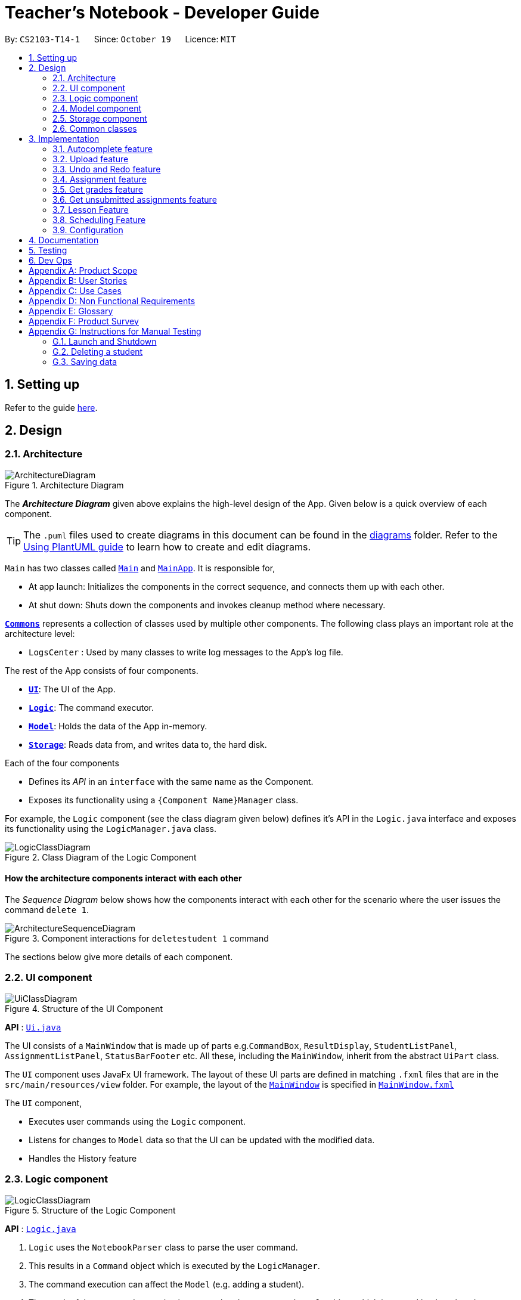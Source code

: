 = Teacher's Notebook - Developer Guide
:site-section: DeveloperGuide
:toc:
:toc-title:
:toc-placement: preamble
:sectnums:
:imagesDir: images
:stylesDir: stylesheets
:xrefstyle: full
ifdef::env-github[]
:tip-caption: :bulb:
:note-caption: :information_source:
:warning-caption: :warning:
endif::[]
:repoURL: https://github.com/AY1920S1-CS2103-T14-1/main

By: `CS2103-T14-1`      Since: `October 19`      Licence: `MIT`

== Setting up

Refer to the guide <<SettingUp#, here>>.

== Design

[[Design-Architecture]]
=== Architecture

.Architecture Diagram
image::ArchitectureDiagram.png[]

The *_Architecture Diagram_* given above explains the high-level design of the App. Given below is a quick overview of each component.

[TIP]
The `.puml` files used to create diagrams in this document can be found in the link:{repoURL}/docs/diagrams/[diagrams] folder.
Refer to the <<UsingPlantUml#, Using PlantUML guide>> to learn how to create and edit diagrams.

`Main` has two classes called link:{repoURL}/src/main/java/seedu/address/Main.java[`Main`] and link:{repoURL}/src/main/java/seedu/address/MainApp.java[`MainApp`]. It is responsible for,

* At app launch: Initializes the components in the correct sequence, and connects them up with each other.
* At shut down: Shuts down the components and invokes cleanup method where necessary.

<<Design-Commons,*`Commons`*>> represents a collection of classes used by multiple other components.
The following class plays an important role at the architecture level:

* `LogsCenter` : Used by many classes to write log messages to the App's log file.

The rest of the App consists of four components.

* <<Design-Ui,*`UI`*>>: The UI of the App.
* <<Design-Logic,*`Logic`*>>: The command executor.
* <<Design-Model,*`Model`*>>: Holds the data of the App in-memory.
* <<Design-Storage,*`Storage`*>>: Reads data from, and writes data to, the hard disk.

Each of the four components

* Defines its _API_ in an `interface` with the same name as the Component.
* Exposes its functionality using a `{Component Name}Manager` class.

For example, the `Logic` component (see the class diagram given below) defines it's API in the `Logic.java` interface and exposes its functionality using the `LogicManager.java` class.

.Class Diagram of the Logic Component
image::LogicClassDiagram.png[]

[discrete]
==== How the architecture components interact with each other

The _Sequence Diagram_ below shows how the components interact with each other for the scenario where the user issues the command `delete 1`.

.Component interactions for `deletestudent 1` command
image::ArchitectureSequenceDiagram.png[]

The sections below give more details of each component.

[[Design-Ui]]
=== UI component

.Structure of the UI Component
image::UiClassDiagram.png[]

*API* : link:{repoURL}/src/main/java/seedu/address/ui/Ui.java[`Ui.java`]

The UI consists of a `MainWindow` that is made up of parts e.g.`CommandBox`, `ResultDisplay`, `StudentListPanel`, `AssignmentListPanel`, `StatusBarFooter` etc. All these, including the `MainWindow`, inherit from the abstract `UiPart` class.

The `UI` component uses JavaFx UI framework. The layout of these UI parts are defined in matching `.fxml` files that are in the `src/main/resources/view` folder. For example, the layout of the link:{repoURL}/src/main/java/seedu/address/ui/MainWindow.java[`MainWindow`] is specified in link:{repoURL}/src/main/resources/view/MainWindow.fxml[`MainWindow.fxml`]

The `UI` component,

* Executes user commands using the `Logic` component.
* Listens for changes to `Model` data so that the UI can be updated with the modified data.
* Handles the History feature

[[Design-Logic]]
=== Logic component

[[fig-LogicClassDiagram]]
.Structure of the Logic Component
image::LogicClassDiagram.png[]

*API* :
link:{repoURL}/src/main/java/seedu/address/logic/Logic.java[`Logic.java`]

.  `Logic` uses the `NotebookParser` class to parse the user command.
.  This results in a `Command` object which is executed by the `LogicManager`.
.  The command execution can affect the `Model` (e.g. adding a student).
.  The result of the command execution is encapsulated as a `CommandResult` object which is passed back to the `Ui`.
.  In addition, the `CommandResult` object can also instruct the `Ui` to perform certain actions, such as displaying help to the user.

Given below is the Sequence Diagram for interactions within the `Logic` component for the `execute("deletestudent 1")` API call.

.Interactions Inside the Logic Component for the `deletestudent 1` Command
image::DeleteSequenceDiagram.png[]

NOTE: The lifeline for `DeleteStudentCommandParser` should end at the destroy marker (X) but due to a limitation of PlantUML, the lifeline reaches the end of diagram.

// tag::model[]
[[Design-Model]]
=== Model component

.Structure of the Model Component
image::ModelClassDiagram.png[]

*API* : link:{repoURL}/src/main/java/seedu/address/model/Model.java[`Model.java`]

The `Model`,

* stores a `UserPref` object that represents the user's preferences.
* stores the Notebook data.
* saves the state of the Notebook after each change in state for undo redo function.
* exposes an unmodifiable `ObservableList<Student>`, `ObservableList<Assignment>`, and `ObservableList<Lesson>` that can be 'observed' e.g. the UI can be bound to this list so that the UI automatically updates when the data in the list change.
* does not depend on any of the other three components.

[NOTE]
As a more OOP model, we can store a `Tag` list in `Classroom`, which `Student` can reference. This would allow `Classroom` to only require one `Tag` object per unique `Tag`, instead of each `Student` needing their own `Tag` object. An example of how such a model may look like is given below. +
 +
image:BetterModelClassDiagram.png[]
// end::model[]

// tag::storage[]
[[Design-Storage]]
=== Storage component

.Structure of the Storage Component
image::StorageClassDiagram.png[]

*API* : link:{repoURL}/src/main/java/seedu/address/storage/Storage.java[`Storage.java`]

The `Storage` component,

* can save `UserPref` objects in json format and read it back.
* can save the Notebook data in json format and read it back.
// end::storage[]

[[Design-Commons]]
=== Common classes

Classes used by multiple components are in the `seedu.address.commons` package.

== Implementation

This section describes some noteworthy details on how certain features are implemented.

// tag::autocomplete[]
=== Autocomplete feature

==== Current Implementation

The AutoComplete feature is facilitated by 2 classes: the `AutoCompleteTextField`, and the class `Styles`.
Both are represented in the class diagram below.

image::SebastianDG/AutoCompleteClassDiagram.png[auto_,300,300,pdfwidth=50%,scaledwidth=50%]

The `AutoCompleteTextField` adds a `ChangeListener` to textProperty() that notifies `AutoCompleteTextField`
whenever the user inputs new text, i.e when the text entered changes.

Step 1.  User triggers the listener when user enters text.

Step 2. From the text entered, `AutoCompleteTextField` attempts suggesting existing commands.
If input matches any existing commands, it proceeds to step 3. Otherwise, it does nothing and waits user input.

Step 3. `AutoCompleteTextField` calls `Styles#buildTextFlow`to highlight the portion of each
command suggestion where the user's input matches the suggestion.

Step 4. `AutoCompleteTextField` then displays a popup menu using the javafx class `ContextMenu`.

Step 5. If the user selects a suggestion, the textfield is set to that suggestion, and the popup menu is
closed. If the user enters more text, `AutoCompleteTextField` returns to step 1.

Step 6. Otherwise, the popup menu is closed.

This sequence of steps is illustrated below with an activity diagram.

image::SebastianDG/auto_activity.JPG[auto_,500,500,pdfwidth=50%,scaledwidth=50%]
// end::autocomplete[]

// tag::upload[]
=== Upload feature

==== Current Implementation

The uploading of a student's picture is facilitated by UploadPictureCommandParser, UploadPictureCommand, ModelManager, FileChooser and DisplayPicture,
while the displaying of the student's picture is facilitated by MainWindow and StudentCard. +
`UploadPictureCommandParser` implements `Parser`. `UploadPictureCommand` extends `Command`,
and represents the logic that will be executed once the user activates the upload command and chooses a file. +
The `UploadPictureCommand` command communicates with `ModelManager` to replace the old `Student` object with
a new `Student` object that has its display picture field changed. +

This change is then reflected in the UI when `MainWindow` loads the `StudentCard` for the new student,
which will load the image and display it in the UI.

The main operation implemented is `UploadPictureCommand#execute`.

Step 1. The user wants to upload a display picture for their student. User identifies the student's index
number and enters the command `upload INDEX`.

Step 2. `MainWindow` detects the `upload` command word and uses `FileChooser` to open a window for the user to select a picture from their computer.
`MainWindow` then saves the path of the selected file as a string and adds a prefix "f/" to the input arguments.
The path of the file is also appended to the end of the input string before the input arguments are passed to `NotebookParser`

Step 3. `NotebookParser` parses the input and detects the `upload` command word, and calls `UploadPictureCommandParser`.
This in turn checks user's input for errors before calling `UploadPictureCommand`, which checks whether the file
is a PNG or JPG file.

Step 4. `LogicManager` executes the `UploadPictureCommand`, which checks the validity of the index provided,
as well as whether the picture selected is different from the picture already displayed.
A visual representation of the order of checks for the input arguments are displayed in the diagram below.

image::upload/upload_dg_1.JPG[checksdiagram,400,480,pdfwidth=50%,scaledwidth=50%]

Step 5. After these checks, the `createEditedStudent` method in `UploadPictureCommand` is called to create a new `Student` object, editedStudent,
which has its display filepath changed to the file the user chose.

Step 6. `UploadPictureCommand` calls Model to replace the current student with the editedStudent.
The command result is then passed back all the way to `MainWindow` which refreshes the GUI,
and displays the new picture for the chosen student.

The following diagram illustrates the process above.

image::SebastianDG/UploadSequenceDiagram.png[]

==== Design Considerations

Alternative implementations:

// end::upload[]

// tag::undoredo[]
=== Undo and Redo feature
==== Implementation

The undo/redo mechanism is facilitated by `Caretaker`, with each notebook state saved as a `Memento`.
It extends `Notebook` with an undo/redo history, stored internally as an `mementos` and `statePointer`.
Additionally, it implements the following operations:

* `Caretaker#saveState()` -- Saves the current notebook state in its history.
* `Caretaker#undo()` -- Restores the previous notebook state from its history by undoing the previous command.
* `Caretaker#redo()` -- Restores a previously undone notebook state from its history by redoing the previously undone command.

These operations are exposed in the `Model` interface as `Model#saveState()`, `Model#undo()` and `Model#redo()` respectively.

Given below is an example usage scenario and how the undo/redo mechanism behaves at each step.

Step 1. The user launches the application for the first time. The `Caretaker` will be initialized with the initial notebook state, and the `statePointer` pointing to that single notebook state.

image::UndoRedoState0.png[]

Step 2. The user executes `deletestudent 5` command to delete the 5th student in the current classroom. The `deletestudent` command calls `Model#saveState()`, causing the modified state of the notebook after the `deletestudent 5` command executes to be saved in the `mementos`, and the `statePointer` is shifted to the newly inserted notebook state.

image::UndoRedoState1.png[]

Step 3. The user executes `addstudent n/David ...` to add a new student. The `addstudent` command also calls `Model#saveState()`, causing another modified notebook state to be saved into the `mementos`.

image::UndoRedoState2.png[]

[NOTE]
If a command fails its execution, it will not call `Model#saveState()`, so the notebook state will not be saved into the `mementos`.

Step 4. The user now decides that adding the student was a mistake, and decides to undo that action by executing the `undo` command. The `undo` command will call `Model#undo()`, which will shift the `statePointer` once to the left, pointing it to the previous notebook state, and restores the notebook to that state.

image::UndoRedoState3.png[]

[NOTE]
If the `statePointer` is at index 0, pointing to the initial notebook state, then there are no previous notebook states to restore. The `undo` command uses `Model#canUndo()` to check if this is the case. If so, it will return an error to the user rather than attempting to perform the undo.

The following sequence diagram shows how the undo operation works:

image::UndoSequenceDiagram.png[]

NOTE: The lifeline for `UndoCommand` should end at the destroy marker (X) but due to a limitation of PlantUML, the lifeline reaches the end of diagram.

The `redo` command does the opposite -- it calls `Model#redo()`, which shifts the `statePointer` once to the right, pointing to the previously undone state, and restores the notebook to that state.

[NOTE]
If the `statePointer` is at index `mementos.size() - 1`, pointing to the latest notebook state, then there are no undone notebook states to restore. The `redo` command uses `Model#canRedo()` to check if this is the case. If so, it will return an error to the user rather than attempting to perform the redo.

Step 5. The user then decides to execute the command `liststudents`. Commands that do not modify the classroom, such as `liststudents`, will usually not call `Model#saveState()`, `Model#undo()` or `Model#redo()`. Thus, the `mementos` remains unchanged.

image::UndoRedoState4.png[]

Step 6. The user executes `clear`, which calls `Model#saveState()`. Since the `statePointer` is not pointing at the end of the `mementos`, all notebook states after the `statePointer` will be purged. We designed it this way because it no longer makes sense to redo the `addstudent n/David ...` command. This is the behavior that most modern desktop applications follow.


image::UndoRedoState5.png[]

The following activity diagram summarizes what happens when a user executes a new command:

image::CommitActivityDiagram.png[]

==== Design Considerations

===== Aspect: How undo & redo executes

* **Alternative 1 (current choice):** Saves the entire notebook.
** Pros: Easy to implement.
** Cons: May have performance issues in terms of memory usage.
* **Alternative 2:** Individual command knows how to undo/redo by itself.
** Pros: Will use less memory (e.g. for `deletestudent`, just save the student being deleted).
** Cons: We must ensure that the implementation of each individual command are correct.
** Cons: Need to ensure that the commands are able to be executed at the correct index.

===== Aspect: Data structure to support the undo/redo commands

* **Alternative 1 (current choice):** Use a list to store the history of notebook states.
** Pros: Easy for new Computer Science student undergraduates to understand, who are likely to be the new incoming developers of our project.
** Cons: Logic is duplicated twice. For example, when a new command is executed, we must remember to update both `HistoryManager` and `Caretaker`.
* **Alternative 2:** Use `HistoryManager` for undo/redo
** Pros: We do not need to maintain a separate list, and just reuse what is already in the codebase.
** Cons: Requires dealing with commands that have already been undone: We must remember to skip these commands. Violates Single Responsibility Principle and Separation of Concerns as `HistoryManager` now needs to do two different things.
// end::undoredo[]

// tag::Assignment[]
=== Assignment feature
==== Implementation

The Assignment class works with high similarity to the Student Class implemented.
A UniqueList of Assignments exist in the Classroom Class alongside the UniqueList of Students, and serve to keep track of assignments for a particular Classroom.
Additionally, it implements the following operations through Commands:

* `UniqueAssignmentList#setAssignment()` -- Adds a new Assignment object to the UniqueAssignmentList.
* `UniqueAssignmentList#remove()` -- Removes an Assignment object from the UniqueAssignmentList.
* `Assignment#setGrades()` -- Updates the AssignmentGrade class of the Assignment with user input.
// end::Assignment[]

// tag::getgrades[]
=== Get grades feature
==== Implementation

The current GetStudentGradesCommand will retrieve all the grades of a particular student.
This is done through iterating through the FilteredAssignmentList, and pulling all the grades of a specified student.
Additionally, it implements the following operations through Commands:

* `Assignment#getGrades()` -- Retrieves the Map that contains students' names as the key and students' grades as the value.

The following sequence diagram shows how the get grades operation works:

image::GetGradesSequenceDiagram.png[]

After getting the Map from the `getGrades()` method, if the key of the current key-value pair is equals to the name of the student,
the value, which is the grades of the student, will be added to the output that will be shown in the CommandResult.

// end::getgrades[]

// tag::getunsubmitted[]
=== Get unsubmitted assignments feature
==== Implementation

The implementation for getting unsubmitted assignments is similar to the get submitted feature, except that it will search for values of "Not submitted." instead.

The following activity diagram shows how the get unsubmitted operation works:

image::GetUnsubmittedActivityDiagram.png[]

// end::getunsubmitted[]

// tag::Lesson[]
=== Lesson Feature
==== Implementation

The Lesson class works with high similarity to the Student Class implemented.
A UniqueList of Lessons exist in the Notebook alongside the UniqueList of Classrooms, and serve to keep track of lessons for the user.
Additionally, it implements the following operations through Commands:

* `UniqueLessonList#addLesson()` -- Adds a new Lesson object to the UniqueLessonList.
* `UniqueLessonList#remove()` -- Removes a Lesson object from the UniqueLessonList.
* `Lesson#set()` -- Updates the Lesson with user input.

// end::Lesson[]

// tag::Schedule[]
=== Scheduling Feature
==== Implementation
When a new Lesson is added to the UniqueLessonList, a listener attached to the list will be triggered and it will create a scheduler to schedule the lesson.
Once the timing of lesson is reached, an alert box will be created in the GUI to serve as a reminder.

The following activity and sequence diagram shows how the scheduling operation works:

image::SchedulingActivityDiagram.png[]

image::

=== Logging

We are using `java.util.logging` package for logging. The `LogsCenter` class is used to manage the logging levels and logging destinations.

* The logging level can be controlled using the `logLevel` setting in the configuration file (See <<Implementation-Configuration>>)
* The `Logger` for a class can be obtained using `LogsCenter.getLogger(Class)` which will log messages according to the specified logging level
* Currently log messages are output through: `Console` and to a `.log` file.

*Logging Levels*

* `SEVERE` : Critical problem detected which may possibly cause the termination of the application
* `WARNING` : Can continue, but with caution
* `INFO` : Information showing the noteworthy actions by the App
* `FINE` : Details that is not usually noteworthy but may be useful in debugging e.g. print the actual list instead of just its size

[[Implementation-Configuration]]
=== Configuration

Certain properties of the application can be controlled (e.g user prefs file location, logging level) through the configuration file (default: `config.json`).

== Documentation

Refer to the guide <<Documentation#, here>>.

== Testing

Refer to the guide <<Testing#, here>>.

== Dev Ops

Refer to the guide <<DevOps#, here>>.

[appendix]
== Product Scope

*Target user profile*:

* needs to keep track of vast amount of information on students and homework
* has many deadlines to keep track of
* prefer desktop apps over mobile or written
* can type fast
* prefers typing over mouse input
* is reasonably comfortable using CLI apps
* likes being organised

*Value proposition*: manage students, deadlines, homework in one place.

[appendix]
== User Stories

Priorities: High (must have) - `* * \*`, Medium (nice to have) - `* \*`, Low (unlikely to have) - `*`

[width="59%",cols="22%,<23%,<25%,<30%",options="header",]
|=======================================================================
|Priority |As a ... |I want to ... |So that I can...
|`* * *` |teacher  |keep track of my students’ progress |understand which student to help more

|`* * *` |teacher  |keep track of all my administrative duties |focus on providing the best education I can for my students

|`* * *` |slave-driving teacher |keep track of my students’ submissions |follow up if they have undone assignments

|`* * *` |thoughtful teacher  |keep track of important details of students| establish rapport with them

|`* * *` |responsible teacher |keep track of all the deadlines that I have | set a good example for my students

|`* * *` |concerned teacher  |want to be able to access parents’ contact details |communicate often and openly with them about their child

|`* * *` |caring teacher  |know any health issues students may have | look out for which students I have to take more care of

|`* * *` |new user |see usage instructions |refer to instructions when I forget how to use the App

|`* *` |teacher |what my next lessons are | avoid being late for lessons.

|`* *` |teacher |keep track of students’ behaviour in class | so I can chart my students' growth or misbehaviour

|`* *` |teacher |record feedback from students | help them with issues that they may have

|`* *` |teacher |know what homework the students already have | understand how much homework I can assign to them next

|`* *` |teacher |know students' MBTI | cater lessons to their respective learning styles

|`*` |teacher |know their astrological signs|know which students are compatible with each other

|`*` |teacher |monitor my students’ social media |know how they are faring in their personal life

|`*` |teacher |be bilingual and know the pronunciation of their Mother Tongue names | can respect their culture

|`*` |teacher |know their number of demerit points |put them in the first row in class
|=======================================================================

[appendix]
== Use Cases

(For all use cases below, the *System* is the `Teacher's Notebook` and the *Actor* is the `user`, unless specified otherwise)

[discrete]
=== Use case: Delete student

*MSS*

1.  User requests to list students
2.  Notebook shows a list of students
3.  User requests to delete a specific student in the list
4.  Notebook deletes the student
+
Use case ends.

*Extensions*

[none]
* 2a. The list is empty.
+
Use case ends.

* 3a. The given index is invalid.
+
[none]
** 3a1. Notebook shows an error message.
+
Use case resumes at step 2.

[discrete]
=== Use case: Edit assignment

*MSS*

1.  User requests to list assignments
2.  Notebook shows a list of assignments
3.  User requests to edit a specified assignment in the list
4.  Notebook edits the student
+
Use case ends.

*Extensions*

[none]
* 2a. The list is empty.
+
Use case ends.

* 3a. The given index is invalid.
+
[none]
** 3a1. Notebook shows an error message.
+
* 3b. There is a similar assignment in the list as the one that user wants to edit to.
+
[none]
** 3b1. Notebook shows an error message.
+
Use case resumes at step 2.

// tag::undoUseCase[]
[discrete]
=== Use case: Undo

*MSS*

1.  User requests to do a command.
2.  Notebook does the action.
3.  User requests to undo.
4.  Notebook undoes action 2, action from step 2 is undone.
+
Use case ends.

*Extensions*

[none]
* 1a. The given command is invalid.
+
[none]
** 1a1. Notebook shows an error message.
+
Use case resumes at step 1.
+
* 3a. The action cannot be undone as it does not change the state of the notebook.
+
[none]
** 3a1. Notebook shows an error message.
+
Use case resumes at step 1.

// end::undoUseCase[]


[appendix]
== Non Functional Requirements

.  Should work on any <<mainstream-os,mainstream OS>> as long as it has Java `11` or above installed.
.  Should be able to store and retrieve 5 classes of 30+ students without sluggishness.
.  A user with above average typing speed for regular English text (i.e. not code, not system admin commands) should be able to accomplish most of the tasks faster using commands than using the mouse.
.  Should be able to display student's photos in 4k resolution.
.  Application should respond within 3 seconds.
.  User should enjoy looking at the application.
.  User should be able to view and undo changes.
.  Application should run without needing an Internet connection.
.  Application should be easy to use and understand for first time users.


[appendix]
== Glossary

[[mainstream-os]] Mainstream OS::
Windows, Linux, Unix, OS-X

[[private-contact-detail]] Private contact detail::
A contact detail that is not meant to be shared with others.

Assignment::
Any task that is assigned to students that will eventually be submitted and graded by the user.

Lesson::
Any activity in which the user has to physically attend.


[appendix]
== Product Survey

*Product Name*
Teacher's Notebook

Author:

* Loh Wei Kiat weikiat97@github.com
* Sebastian Lie Hsien Yong SebastianLie@github.com
* Tay Sheryl sheryltay28@github.com
* Yoon Jia Jun, Ken Xelyion@github.com


Pros:

* ...
* ...

Cons:

* ...
* ...

[appendix]
== Instructions for Manual Testing

Given below are instructions to test the app manually.

[NOTE]
These instructions only provide a starting point for testers to work on; testers are expected to do more _exploratory_ testing.

=== Launch and Shutdown

. Initial launch

.. Download the jar file and copy into an empty folder
.. Run the jar file on the command line by typing `java -jar teachersnotebook.jar`. +
   Expected: Shows the GUI with a set of sample contacts. The window size may not be optimum.

. Saving window preferences

.. Resize the window to an optimum size. Move the window to a different location. Close the window.
.. Re-launch the app by typing `java -jar teachersnotebook.jar` in the command line. +
   Expected: The most recent window size and location is retained.

=== Deleting a student

. Deleting a student while all students are listed

.. Prerequisites: List all students using the `list` command. Multiple students in the list.
.. Test case: `deletestudent 1` +
   Expected: First contact is deleted from the list. Details of the deleted contact shown in the status message. Timestamp in the status bar is updated.
.. Test case: `deletestudent 0` +
   Expected: No student is deleted. Error details shown in the status message. Status bar remains the same.
.. Other incorrect delete commands to try: `deletestudent`, `deletestudent x` (where x is larger than the list size) _{give more}_ +
   Expected: Similar to previous.


=== Saving data

. Dealing with missing/corrupted data files

.. If the data file is missing, the application will simply start from a new notebook that is populated with several data size. User can use the command `clear` to get an empty notebook. +
   Expected: New notebook with populated data.
.. If the data file is corrupted, users should delete the notebook.json file and restart from a new notebook. It may be tough to rectify the json file without knowing the internal structure of the application. +
   Expected: New notebook with populated data.
